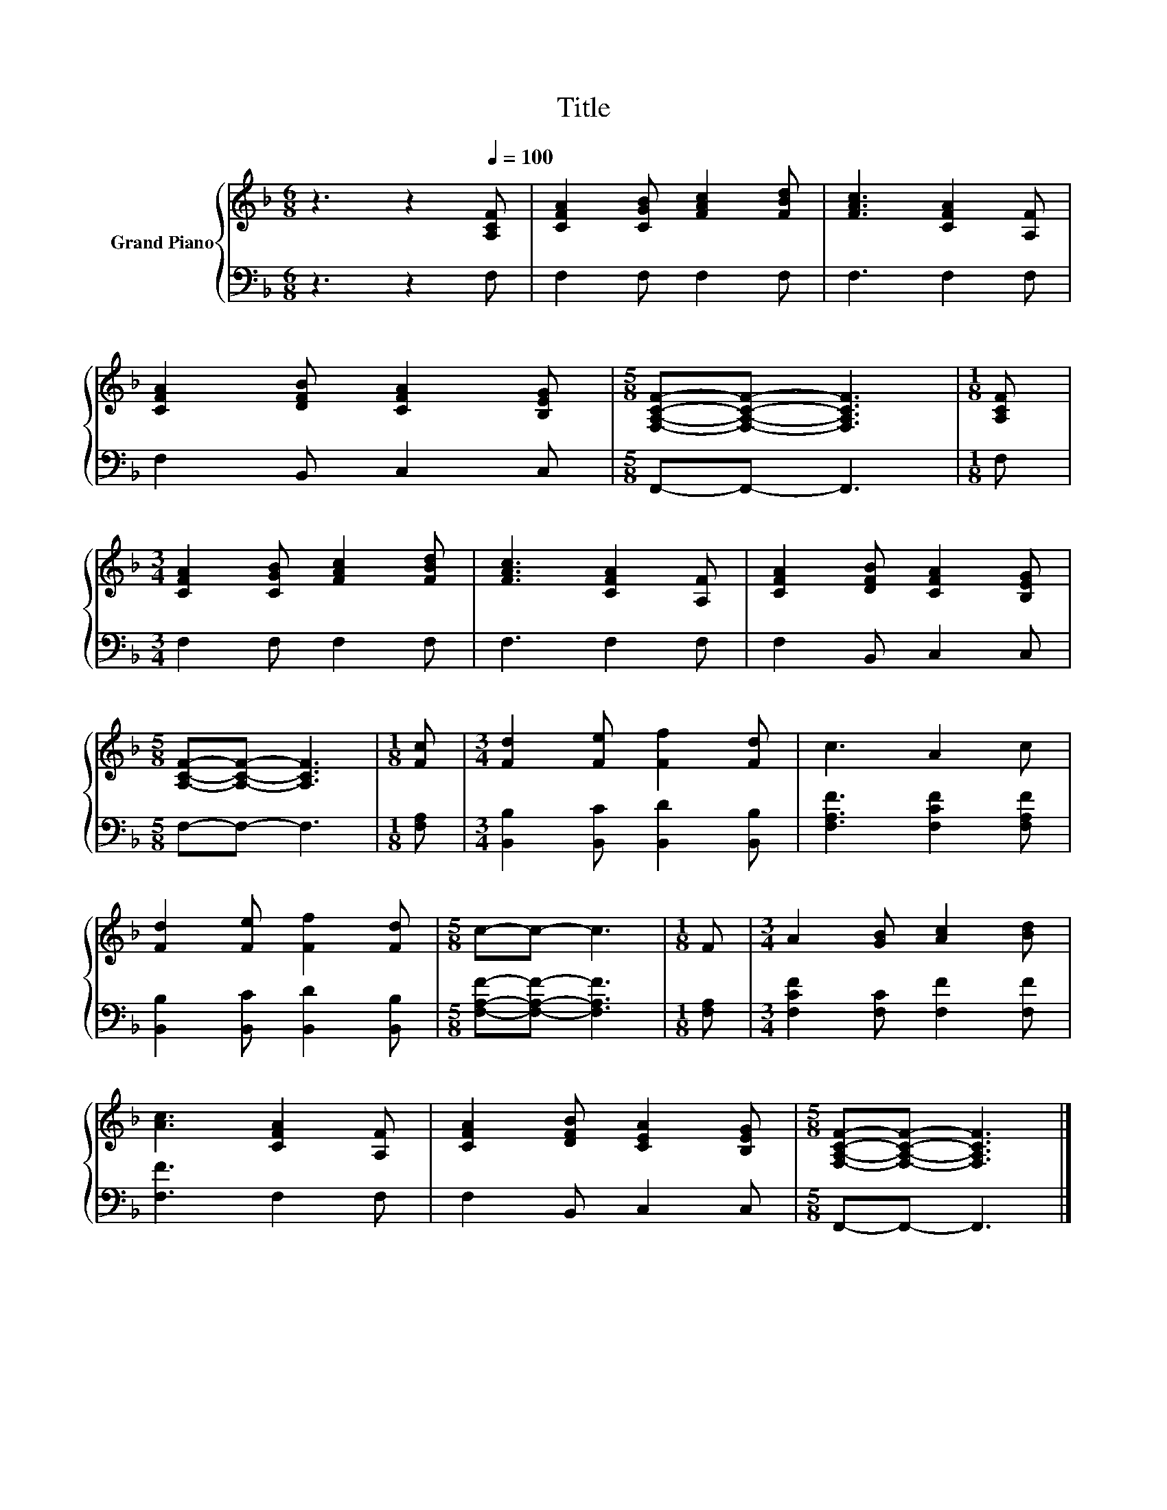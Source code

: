 X:1
T:Title
%%score { 1 | 2 }
L:1/8
M:6/8
K:F
V:1 treble nm="Grand Piano"
V:2 bass 
V:1
 z3 z2[Q:1/4=100] [A,CF] | [CFA]2 [CGB] [FAc]2 [FBd] | [FAc]3 [CFA]2 [A,F] | %3
 [CFA]2 [DFB] [CFA]2 [B,EG] |[M:5/8] [F,A,CF]-[F,A,CF]- [F,A,CF]3 |[M:1/8] [A,CF] | %6
[M:3/4] [CFA]2 [CGB] [FAc]2 [FBd] | [FAc]3 [CFA]2 [A,F] | [CFA]2 [DFB] [CFA]2 [B,EG] | %9
[M:5/8] [A,CF]-[A,CF]- [A,CF]3 |[M:1/8] [Fc] |[M:3/4] [Fd]2 [Fe] [Ff]2 [Fd] | c3 A2 c | %13
 [Fd]2 [Fe] [Ff]2 [Fd] |[M:5/8] c-c- c3 |[M:1/8] F |[M:3/4] A2 [GB] [Ac]2 [Bd] | %17
 [Ac]3 [CFA]2 [A,F] | [CFA]2 [DFB] [CEA]2 [B,EG] |[M:5/8] [F,A,CF]-[F,A,CF]- [F,A,CF]3 |] %20
V:2
 z3 z2 F, | F,2 F, F,2 F, | F,3 F,2 F, | F,2 B,, C,2 C, |[M:5/8] F,,-F,,- F,,3 |[M:1/8] F, | %6
[M:3/4] F,2 F, F,2 F, | F,3 F,2 F, | F,2 B,, C,2 C, |[M:5/8] F,-F,- F,3 |[M:1/8] [F,A,] | %11
[M:3/4] [B,,B,]2 [B,,C] [B,,D]2 [B,,B,] | [F,A,F]3 [F,CF]2 [F,A,F] | %13
 [B,,B,]2 [B,,C] [B,,D]2 [B,,B,] |[M:5/8] [F,A,F]-[F,A,F]- [F,A,F]3 |[M:1/8] [F,A,] | %16
[M:3/4] [F,CF]2 [F,C] [F,F]2 [F,F] | [F,F]3 F,2 F, | F,2 B,, C,2 C, |[M:5/8] F,,-F,,- F,,3 |] %20

